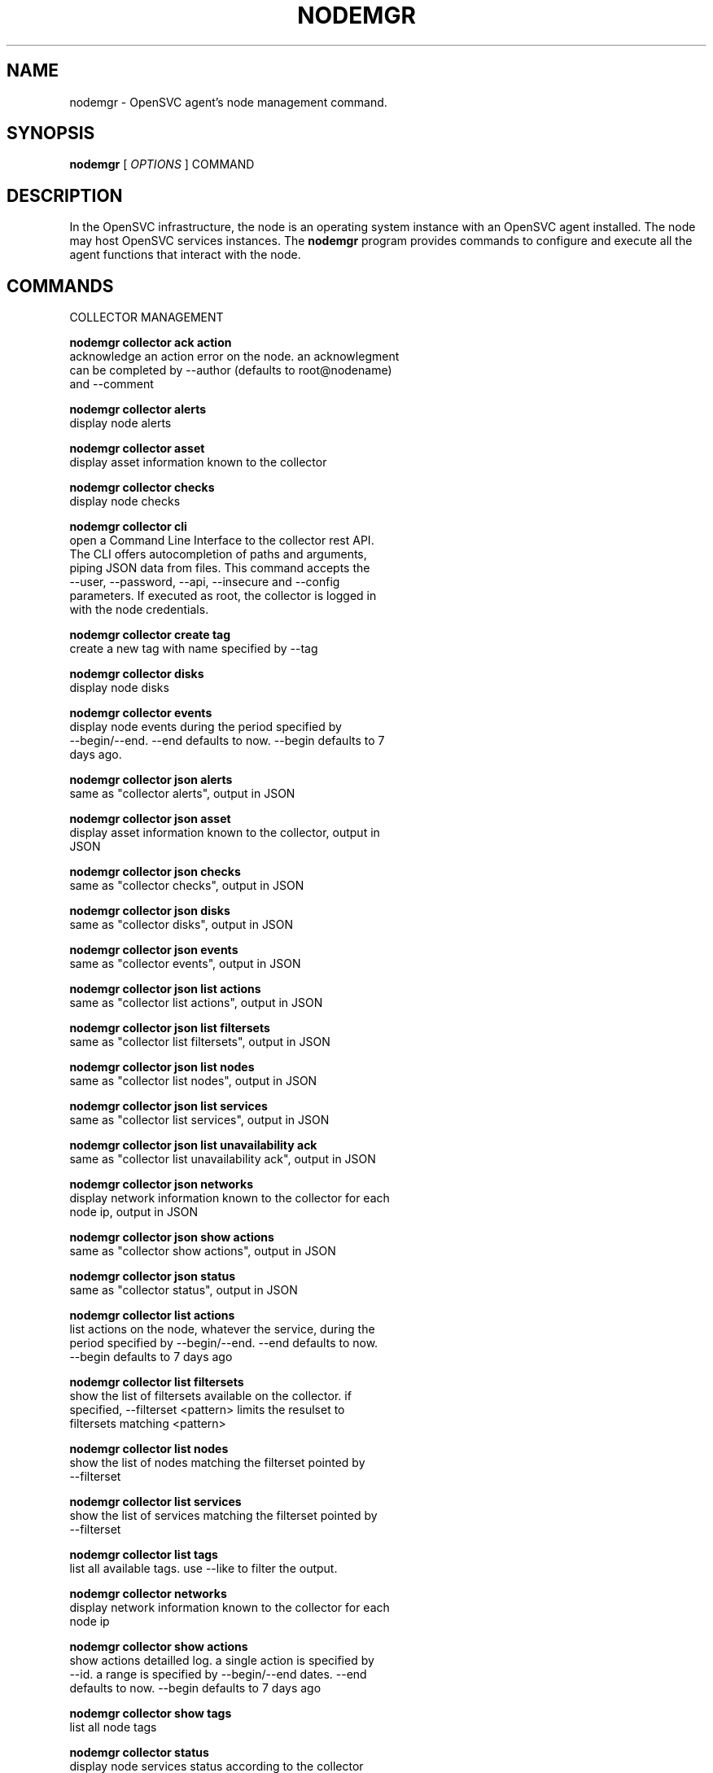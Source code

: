 .TH NODEMGR 1 2016\-09\-12
.SH NAME
nodemgr - OpenSVC agent's node management command.
.SH SYNOPSIS
.B nodemgr
[ \fIOPTIONS\fP ] COMMAND
.SH DESCRIPTION
In the OpenSVC infrastructure, the node is an operating system instance with an OpenSVC agent installed. The node may host OpenSVC services instances. The \fBnodemgr\fP program provides commands to configure and execute all the agent functions that interact with the node.
.SH COMMANDS

\fRCOLLECTOR MANAGEMENT\fP

  \fBnodemgr collector ack action\fP
  \fB               \fP  acknowledge an action error on the node. an acknowlegment
  \fB               \fP  can be completed by --author (defaults to root@nodename)
  \fB               \fP  and --comment

  \fBnodemgr collector alerts\fP
  \fB               \fP  display node alerts

  \fBnodemgr collector asset\fP
  \fB               \fP  display asset information known to the collector

  \fBnodemgr collector checks\fP
  \fB               \fP  display node checks

  \fBnodemgr collector cli\fP
  \fB               \fP  open a Command Line Interface to the collector rest API.
  \fB               \fP  The CLI offers autocompletion of paths and arguments,
  \fB               \fP  piping JSON data from files. This command accepts the
  \fB               \fP  --user, --password, --api, --insecure and --config
  \fB               \fP  parameters. If executed as root, the collector is logged in
  \fB               \fP  with the node credentials.

  \fBnodemgr collector create tag\fP
  \fB               \fP  create a new tag with name specified by --tag

  \fBnodemgr collector disks\fP
  \fB               \fP  display node disks

  \fBnodemgr collector events\fP
  \fB               \fP  display node events during the period specified by
  \fB               \fP  --begin/--end. --end defaults to now. --begin defaults to 7
  \fB               \fP  days ago.

  \fBnodemgr collector json alerts\fP
  \fB               \fP  same as "collector alerts", output in JSON

  \fBnodemgr collector json asset\fP
  \fB               \fP  display asset information known to the collector, output in
  \fB               \fP  JSON

  \fBnodemgr collector json checks\fP
  \fB               \fP  same as "collector checks", output in JSON

  \fBnodemgr collector json disks\fP
  \fB               \fP  same as "collector disks", output in JSON

  \fBnodemgr collector json events\fP
  \fB               \fP  same as "collector events", output in JSON

  \fBnodemgr collector json list actions\fP
  \fB               \fP  same as "collector list actions", output in JSON

  \fBnodemgr collector json list filtersets\fP
  \fB               \fP  same as "collector list filtersets", output in JSON

  \fBnodemgr collector json list nodes\fP
  \fB               \fP  same as "collector list nodes", output in JSON

  \fBnodemgr collector json list services\fP
  \fB               \fP  same as "collector list services", output in JSON

  \fBnodemgr collector json list unavailability ack\fP
  \fB               \fP  same as "collector list unavailability ack", output in JSON

  \fBnodemgr collector json networks\fP
  \fB               \fP  display network information known to the collector for each
  \fB               \fP  node ip, output in JSON

  \fBnodemgr collector json show actions\fP
  \fB               \fP  same as "collector show actions", output in JSON

  \fBnodemgr collector json status\fP
  \fB               \fP  same as "collector status", output in JSON

  \fBnodemgr collector list actions\fP
  \fB               \fP  list actions on the node, whatever the service, during the
  \fB               \fP  period specified by --begin/--end. --end defaults to now.
  \fB               \fP  --begin defaults to 7 days ago

  \fBnodemgr collector list filtersets\fP
  \fB               \fP  show the list of filtersets available on the collector. if
  \fB               \fP  specified, --filterset <pattern> limits the resulset to
  \fB               \fP  filtersets matching <pattern>

  \fBnodemgr collector list nodes\fP
  \fB               \fP  show the list of nodes matching the filterset pointed by
  \fB               \fP  --filterset

  \fBnodemgr collector list services\fP
  \fB               \fP  show the list of services matching the filterset pointed by
  \fB               \fP  --filterset

  \fBnodemgr collector list tags\fP
  \fB               \fP  list all available tags. use --like to filter the output.

  \fBnodemgr collector networks\fP
  \fB               \fP  display network information known to the collector for each
  \fB               \fP  node ip

  \fBnodemgr collector show actions\fP
  \fB               \fP  show actions detailled log. a single action is specified by
  \fB               \fP  --id. a range is specified by --begin/--end dates. --end
  \fB               \fP  defaults to now. --begin defaults to 7 days ago

  \fBnodemgr collector show tags\fP
  \fB               \fP  list all node tags

  \fBnodemgr collector status\fP
  \fB               \fP  display node services status according to the collector

  \fBnodemgr collector tag\fP
  \fB               \fP  set a node tag (pointed by --tag)

  \fBnodemgr collector untag\fP
  \fB               \fP  unset a node tag (pointed by --tag)

\fRCOMPLIANCE\fP

  \fBnodemgr compliance attach\fP
  \fB               \fP  attach ruleset specified by --ruleset and/or moduleset
  \fB               \fP  specified by --moduleset for this node

  \fBnodemgr compliance attach moduleset\fP
  \fB               \fP  attach moduleset specified by --moduleset for this node

  \fBnodemgr compliance attach ruleset\fP
  \fB               \fP  attach ruleset specified by --ruleset for this node

  \fBnodemgr compliance auto\fP
  \fB               \fP  run compliance checks or fix, according to the autofix
  \fB               \fP  property of each module. --ruleset <md5> instruct the
  \fB               \fP  collector to provide an historical ruleset.

  \fBnodemgr compliance check\fP
  \fB               \fP  run compliance checks. --ruleset <md5> instruct the
  \fB               \fP  collector to provide an historical ruleset.

  \fBnodemgr compliance detach\fP
  \fB               \fP  detach ruleset specified by --ruleset and/or moduleset
  \fB               \fP  specified by --moduleset for this node

  \fBnodemgr compliance detach moduleset\fP
  \fB               \fP  detach moduleset specified by --moduleset for this node

  \fBnodemgr compliance detach ruleset\fP
  \fB               \fP  detach ruleset specified by --ruleset for this node

  \fBnodemgr compliance env\fP
  \fB               \fP  show the compliance modules environment variables.

  \fBnodemgr compliance fix\fP
  \fB               \fP  run compliance fixes. --ruleset <md5> instruct the
  \fB               \fP  collector to provide an historical ruleset.

  \fBnodemgr compliance fixable\fP
  \fB               \fP  verify compliance fixes prerequisites. --ruleset <md5>
  \fB               \fP  instruct the collector to provide an historical ruleset.

  \fBnodemgr compliance list module\fP
  \fB               \fP  list compliance modules available on this node

  \fBnodemgr compliance list moduleset\fP
  \fB               \fP  list available compliance modulesets. --moduleset f% limit
  \fB               \fP  the scope to modulesets matching the f% pattern.

  \fBnodemgr compliance list ruleset\fP
  \fB               \fP  list available compliance rulesets. --ruleset f% limit the
  \fB               \fP  scope to rulesets matching the f% pattern.

  \fBnodemgr compliance show moduleset\fP
  \fB               \fP  show compliance rules applying to this node

  \fBnodemgr compliance show ruleset\fP
  \fB               \fP  show compliance rules applying to this node

  \fBnodemgr compliance show status\fP
  \fB               \fP  show compliance modules status

\fRMISC\fP

  \fBnodemgr prkey  \fP  show persistent reservation key of this node

\fRNODE ACTIONS\fP

  \fBnodemgr collect stats\fP
  \fB               \fP  write in local files metrics not found in the standard
  \fB               \fP  metrics collector. these files will be fed to the collector
  \fB               \fP  by the 'pushstat' action.

  \fBnodemgr dequeue actions\fP
  \fB               \fP  dequeue and execute actions from the collector's action
  \fB               \fP  queue for this node and its services.

  \fBnodemgr logs   \fP  fancy display of the node logs

  \fBnodemgr print schedule\fP
  \fB               \fP  print the node tasks schedule

  \fBnodemgr provision\fP
  \fB               \fP  provision the resources described in --resource arguments

  \fBnodemgr reboot \fP  reboot the node

  \fBnodemgr rotate root pw\fP
  \fB               \fP  set a new root password and store it in the collector

  \fBnodemgr scanscsi\fP
  \fB               \fP  scan the scsi hosts in search of new disks

  \fBnodemgr schedule reboot\fP
  \fB               \fP  mark the node for reboot at the next allowed period. the
  \fB               \fP  allowed period is defined by a "reboot" section in
  \fB               \fP  node.conf. the created flag file is
  \fB               \fP  /opt/opensvc/var/REBOOT_FLAG

  \fBnodemgr schedule reboot status\fP
  \fB               \fP  tell if the node is scheduled for reboot

  \fBnodemgr scheduler\fP
  \fB               \fP  run the node task scheduler

  \fBnodemgr schedulers\fP
  \fB               \fP  execute a run of the node and services schedulers. this
  \fB               \fP  action is installed in the system scheduler

  \fBnodemgr shutdown\fP
  \fB               \fP  shutdown the node to powered off state

  \fBnodemgr unschedule reboot\fP
  \fB               \fP  unmark the node for reboot at the next allowed period. the
  \fB               \fP  removed flag file is /opt/opensvc/var/REBOOT_FLAG

  \fBnodemgr updatecomp\fP
  \fB               \fP  upgrade the opensvc compliance modules. the modules must be
  \fB               \fP  available as a tarball behind the node.repo/compliance url.

  \fBnodemgr updatepkg\fP
  \fB               \fP  upgrade the opensvc agent version. the packages must be
  \fB               \fP  available behind the node.repo/packages url.

  \fBnodemgr wol    \fP  forge and send udp wake on lan packet to mac address
  \fB               \fP  specified by --mac and --broadcast arguments

\fRNODE CONFIGURATION\fP

  \fBnodemgr edit authconfig\fP
  \fB               \fP  open the auth.conf configuration file with the preferred
  \fB               \fP  editor

  \fBnodemgr edit config\fP
  \fB               \fP  open the node.conf configuration file with the preferred
  \fB               \fP  editor

  \fBnodemgr get    \fP  get the value of the node configuration parameter pointed
  \fB               \fP  by --param

  \fBnodemgr print authconfig\fP
  \fB               \fP  open the node.conf configuration file with the preferred
  \fB               \fP  editor

  \fBnodemgr print config\fP
  \fB               \fP  open the node.conf configuration file with the preferred
  \fB               \fP  editor

  \fBnodemgr register\fP
  \fB               \fP  obtain a registration number from the collector, used to
  \fB               \fP  authenticate the node

  \fBnodemgr set    \fP  set a node configuration parameter (pointed by --param)
  \fB               \fP  value (pointed by --value)

  \fBnodemgr unset  \fP  unset a node configuration parameter (pointed by --param)

\fRPUSH DATA TO THE COLLECTOR\fP

  \fBnodemgr checks \fP  run node sanity checks, push results to collector

  \fBnodemgr pushasset\fP
  \fB               \fP  push asset information to collector

  \fBnodemgr pushbrocade\fP
  \fB               \fP  push Brocade switch configuration to collector

  \fBnodemgr pushcentera\fP
  \fB               \fP  push EMC Centera configuration to collector

  \fBnodemgr pushdcs\fP
  \fB               \fP  push Datacore configuration to collector

  \fBnodemgr pushdisks\fP
  \fB               \fP  push disks usage information to collector

  \fBnodemgr pushemcvnx\fP
  \fB               \fP  push EMC CX/VNX configuration to collector

  \fBnodemgr pusheva\fP
  \fB               \fP  push HP EVA configuration to collector

  \fBnodemgr pushfreenas\fP
  \fB               \fP  push FreeNAS configuration to collector

  \fBnodemgr pushgcedisks\fP
  \fB               \fP  push Google Compute Engine disks configuration to collector

  \fBnodemgr pushhds\fP
  \fB               \fP  push HDS configuration to collector

  \fBnodemgr pushhp3par\fP
  \fB               \fP  push HP 3par configuration to collector

  \fBnodemgr pushibmds\fP
  \fB               \fP  push IBM DS configuration to collector

  \fBnodemgr pushibmsvc\fP
  \fB               \fP  push IBM SVC configuration to collector

  \fBnodemgr pushnecism\fP
  \fB               \fP  push NEC ISM configuration to collector

  \fBnodemgr pushnetapp\fP
  \fB               \fP  push Netapp configuration to collector

  \fBnodemgr pushnsr\fP
  \fB               \fP  push EMC Networker index to collector

  \fBnodemgr pushpatch\fP
  \fB               \fP  push patch/version list to collector

  \fBnodemgr pushpkg\fP
  \fB               \fP  push package/version list to collector

  \fBnodemgr pushstats\fP
  \fB               \fP  push performance metrics to collector. By default pushed
  \fB               \fP  stats interval begins yesterday at the beginning of the
  \fB               \fP  allowed interval and ends now. This interval can be changed
  \fB               \fP  using --begin/--end parameters. The location where stats
  \fB               \fP  files are looked up can be changed using --stats-dir.

  \fBnodemgr pushsym\fP
  \fB               \fP  push symmetrix configuration to collector

  \fBnodemgr pushvioserver\fP
  \fB               \fP  push IBM VIO server configuration to collector

  \fBnodemgr sysreport\fP
  \fB               \fP  push system report to the collector for archiving and diff
  \fB               \fP  analysis

\fRSERVICE ACTIONS\fP

  \fBnodemgr discover\fP
  \fB               \fP  discover vservices accessible from this host, cloud nodes
  \fB               \fP  for example
.SH OPTIONS
.TP
.B --version
show program's version number and exit
.TP
.B -h, --help
show this help message and exit
.TP
.B --refresh-api
The OpenSVC collector api url
.TP
.B --color=COLOR
colorize output. possible values are : auto=guess based on tty presence, always=always colorize, never=never colorize
.TP
.B --verbose
add more information to some print commands: +next in 'print schedule'
.TP
.B --debug
debug mode
.TP
.B --stats-dir=STATS_DIR
points the directory where the metrics files are stored for pushstats
.TP
.B --module=MODULE
compliance, set module list
.TP
.B --moduleset=MODULESET
compliance, set moduleset list. The 'all' value can be used in conjonction with detach.
.TP
.B --ruleset=RULESET
compliance, set ruleset list. The 'all' value can be used in conjonction with detach.
.TP
.B --filterset=FILTERSET
set a filterset to limit collector extractions
.TP
.B --ruleset-date=RULESET_DATE
compliance, use rulesets valid on specified date
.TP
.B --attach
attach the modulesets specified during a compliance check/fix/fixable command
.TP
.B --cron
cron mode
.TP
.B --force
force action
.TP
.B --symcli-db-file=SYMCLI_DB_FILE
[pushsym option] use symcli offline mode with the specified file. aclx files are expected to be found in the same directory and named either <symid>.aclx or <same_prefix_as_bin_file>.aclx
.TP
.B --param=PARAM
point a node configuration parameter for the 'get' and 'set' actions
.TP
.B --value=VALUE
set a node configuration parameter value for the 'set --param' action
.TP
.B --duration=DURATION
a duration expressed in minutes. used with the 'collector ack action' action
.TP
.B --begin=BEGIN
a begin date expressed as 'YYYY-MM-DD hh:mm'. used with the 'collector ack action' and pushstats action
.TP
.B --end=END
a end date expressed as 'YYYY-MM-DD hh:mm'. used with the 'collector ack action' and pushstats action
.TP
.B --comment=COMMENT
a comment to log when used with the 'collector ack action' action
.TP
.B --author=AUTHOR
the acker name to log when used with the 'collector ack action' action
.TP
.B --id=ID
specify an id to act on
.TP
.B --resource=RESOURCE
a resource definition in json dictionary format fed to the provision action
.TP
.B --object=OBJECTS
an object to limit a push* action to. multiple --object <object id> parameters can be set on a single command line
.TP
.B --mac=MAC
list of mac addresses, comma separated, used by the 'wol' action
.TP
.B --tag=TAG
a tag specifier used by 'collector create tag', 'collector add tag', 'collector del tag'
.TP
.B --like=LIKE
a sql like filtering expression. leading and trailing wildcards are automatically set.
.TP
.B --broadcast=BROADCAST
list of broadcast addresses, comma separated, used by the 'wol' action
.TP
.B --sync
use synchronous collector rpc if available. to use with pushasset when chaining a compliance run, to make sure the node ruleset is up-to-date.
.TP
.B --table
used table representation of collector data instead of the default itemized list of objects and properties
.TP
.B --user=USER
authenticate with the collector using the specified user credentials instead of the node credentials. Required for the 'register' action when the collector is configured to refuse anonymous register.
.TP
.B --password=PASSWORD
authenticate with the collector using the specified user credentials instead of the node credentials. Prompted if necessary but not specified.
.TP
.B --insecure
allow communications with a collector presenting unverified SSL certificates.
.TP
.B --api=API
specify a collector api url different from the one set in node.conf. Honored by the 'collector cli' action.
.TP
.B --config=CONFIG
specify a user-specific collector api connection configuration file. defaults to '~/.opensvc-cli'. Honored by the 'collector cli' action.
.TP
.B --app=APP
Optional with the register command, register the node in the specified app. If not specified, the node is registered in the first registering user's app found.
.SH SEE ALSO
.BR nodemgr (1)
.BR svcmgr (1)
.BR svcmon (1)
.SH AUTHORS
OpenSVC is developped and maintained by the OpenSVC company.
